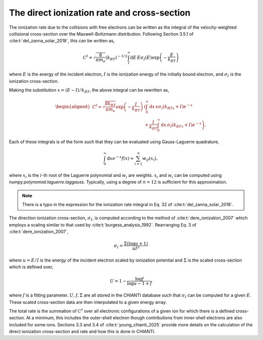 .. _fiasco-topic-guide-direct-ionization-rate:

The direct ionization rate and cross-section
============================================

The ionization rate due to the collisions with free electrons can be written as the integral of the
velocity-weighted collisional cross-section over the Maxwell-Boltzmann distribution.
Following Section 3.5.1 of :cite:t:`del_zanna_solar_2018`, this can be written as,

.. math::

    C^I = \sqrt{\frac{8}{\pi m_e}}(k_BT)^{-3/2}\int_I^{\infty}\mathrm{d}E\,E\sigma_I(E)\exp{\left(-\frac{E}{k_BT}\right)}

where :math:`E` is the energy of the incident electron, :math:`I` is the ionization energy of the initially bound electron,
and :math:`\sigma_I` is the ionization cross-section.

Making the substitution :math:`x=(E-I)/k_BT`, the above integral can be rewritten as,

.. math::

    \begin{aligned}
        C^I = \sqrt{\frac{8k_BT}{\pi m_e}}\exp{\left(-\frac{I}{k_BT}\right)}&\left(\int_0^{\infty}\mathrm{d}x\,x\sigma_{I}(k_BTx+I)e^{-x} \right. \\
                                                                            &\left. + \frac{I}{k_BT}\int_0^{\infty}\mathrm{d}x\,\sigma_{I}(k_BTx+I)e^{-x}\right).
    \end{aligned}

Each of these integrals is of the form such that they can be evaluated using Gauss-Laguerre quadrature,

.. math::

    \int_0^\infty\mathrm{d}x e^{-x}f(x) \approx \sum_{i=1}^n w_if(x_i),

where :math:`x_i` is the :math:`i`-th root of the Laguerre polynomial and :math:`w_i` are weights.
:math:`x_i` and :math:`w_i` can be computed using `numpy.polynomial.laguerre.laggauss`.
Typically, using a degree of :math:`n=12` is sufficient for this approximation.

.. note::

    There is a typo in the expression for the ionization rate integral in Eq. 32 of :cite:t:`del_zanna_solar_2018`.

The direction ionization cross-section, :math:`\sigma_I`, is computed according to the method of :cite:t:`dere_ionization_2007`
which employs a scaling similar to that used by :cite:t:`burgess_analysis_1992`.
Rearranging Eq. 3 of :cite:t:`dere_ionization_2007`,

.. math::

    \sigma_I = \frac{\Sigma (\log{u} + 1)}{uI^2}

where :math:`u=E/I` is the energy of the incident electron scaled by ionization potential and :math:`\Sigma` is the scaled
cross-section which is defined over,

.. math::

    U = 1 - \frac{\log{f}}{\log{u - 1 + f}}

where :math:`f` is a fitting parameter. :math:`U,f,\Sigma` are all stored in the CHIANTI database such that :math:`\sigma_I`
can be computed for a given :math:`E`. These scaled cross-section data are then interpolated to a given energy array.

The total rate is the summation of :math:`C^I` over all electronic configurations of a given ion for which there is a defined
cross-section.
At a minimum, this includes the outer-shell electron though contributions from inner-shell electrons are also included for some ions.
Sections 3.3 and 3.4 of :cite:t:`young_chianti_2025` provide more details on the calculation of the direct ionization
cross-section and rate and how this is done in CHIANTI.
